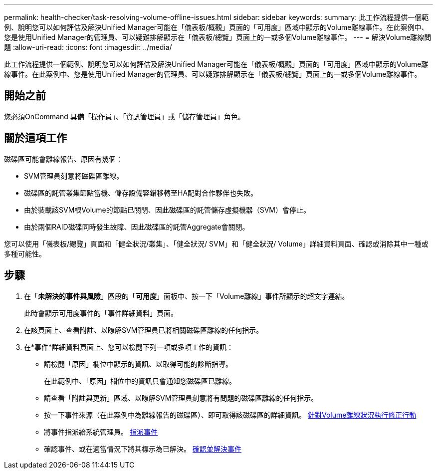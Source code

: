 ---
permalink: health-checker/task-resolving-volume-offline-issues.html 
sidebar: sidebar 
keywords:  
summary: 此工作流程提供一個範例、說明您可以如何評估及解決Unified Manager可能在「儀表板/概觀」頁面的「可用度」區域中顯示的Volume離線事件。在此案例中、您是使用Unified Manager的管理員、可以疑難排解顯示在「儀表板/總覽」頁面上的一或多個Volume離線事件。 
---
= 解決Volume離線問題
:allow-uri-read: 
:icons: font
:imagesdir: ../media/


[role="lead"]
此工作流程提供一個範例、說明您可以如何評估及解決Unified Manager可能在「儀表板/概觀」頁面的「可用度」區域中顯示的Volume離線事件。在此案例中、您是使用Unified Manager的管理員、可以疑難排解顯示在「儀表板/總覽」頁面上的一或多個Volume離線事件。



== 開始之前

您必須OnCommand 具備「操作員」、「資訊管理員」或「儲存管理員」角色。



== 關於這項工作

磁碟區可能會離線報告、原因有幾個：

* SVM管理員刻意將磁碟區離線。
* 磁碟區的託管叢集節點當機、儲存設備容錯移轉至HA配對合作夥伴也失敗。
* 由於裝載該SVM根Volume的節點已關閉、因此磁碟區的託管儲存虛擬機器（SVM）會停止。
* 由於兩個RAID磁碟同時發生故障、因此磁碟區的託管Aggregate會關閉。


您可以使用「儀表板/總覽」頁面和「健全狀況/叢集」、「健全狀況/ SVM」和「健全狀況/ Volume」詳細資料頁面、確認或消除其中一種或多種可能性。



== 步驟

. 在「*未解決的事件與風險*」區段的「*可用度*」面板中、按一下「Volume離線」事件所顯示的超文字連結。
+
此時會顯示可用度事件的「事件詳細資料」頁面。

. 在該頁面上、查看附註、以瞭解SVM管理員已將相關磁碟區離線的任何指示。
. 在*事件*詳細資料頁面上、您可以檢閱下列一項或多項工作的資訊：
+
** 請檢閱「原因」欄位中顯示的資訊、以取得可能的診斷指導。
+
在此範例中、「原因」欄位中的資訊只會通知您磁碟區已離線。

** 請查看「附註與更新」區域、以瞭解SVM管理員刻意將有問題的磁碟區離線的任何指示。
** 按一下事件來源（在此案例中為離線報告的磁碟區）、即可取得該磁碟區的詳細資訊。 xref:task-performing-diagnotstic-actions-for-volume-offline-conditions.adoc[針對Volume離線狀況執行修正行動]
** 將事件指派給系統管理員。 xref:task-assigning-events-to-specific-users.adoc[指派事件]
** 確認事件、或在適當情況下將其標示為已解決。 xref:task-acknowledging-and-resolving-events.adoc[確認並解決事件]



